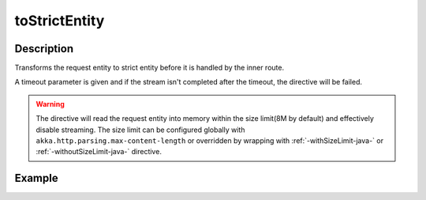 .. _-toStrictEntity-java-:

toStrictEntity
==============

Description
-----------

Transforms the request entity to strict entity before it is handled by the inner route.

A timeout parameter is given and if the stream isn't completed after the timeout, the directive will be failed.

.. warning::

  The directive will read the request entity into memory within the size limit(8M by default) and effectively disable streaming.
  The size limit can be configured globally with ``akka.http.parsing.max-content-length`` or
  overridden by wrapping with :ref:`-withSizeLimit-java-` or :ref:`-withoutSizeLimit-java-` directive.


Example
-------

.. includecode:: ../../../../../../../test/java/docs/http/javadsl/server/directives/BasicDirectivesExamplesTest.java#toStrictEntity
